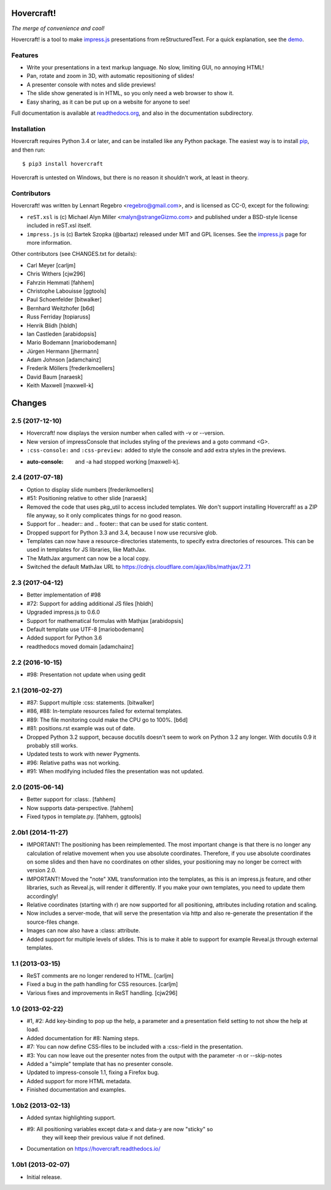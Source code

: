 Hovercraft!
===========

*The merge of convenience and cool!*

Hovercraft! is a tool to make impress.js_ presentations from
reStructuredText. For a quick explanation, see the demo_.

Features
--------

* Write your presentations in a text markup language. No slow, limiting GUI, no annoying HTML!

* Pan, rotate and zoom in 3D, with automatic repositioning of slides!

* A presenter console with notes and slide previews!

* The slide show generated is in HTML, so you only need a web browser to show it.

* Easy sharing, as it can be put up on a website for anyone to see!

Full documentation is available at readthedocs.org_, and also in the
documentation subdirectory.

Installation
------------

Hovercraft requires Python 3.4 or later, and can be installed like any Python package.
The easiest way is to install pip_, and then run::

    $ pip3 install hovercraft

Hovercraft is untested on Windows, but there is no reason it shouldn't work, at least in theory.


Contributors
------------

Hovercraft! was written by Lennart Regebro <regebro@gmail.com>, and is licensed
as CC-0, except for the following:

* ``reST.xsl`` is (c) Michael Alyn Miller <malyn@strangeGizmo.com> and
  published under a BSD-style license included in reST.xsl itself.

* ``impress.js`` is (c) Bartek Szopka (@bartaz) released under MIT and GPL
  licenses. See the impress.js_ page for more information.

Other contributors (see CHANGES.txt for details):

* Carl Meyer [carljm]

* Chris Withers [cjw296]

* Fahrzin Hemmati [fahhem]

* Christophe Labouisse [ggtools]

* Paul Schoenfelder [bitwalker]

* Bernhard Weitzhofer [b6d]

* Russ Ferriday [topiaruss]

* Henrik Blidh [hbldh]

* Ian Castleden [arabidopsis]

* Mario Bodemann [mariobodemann]

* Jürgen Hermann [jhermann]

* Adam Johnson [adamchainz]

* Frederik Möllers [frederikmoellers]

* David Baum [naraesk]

* Keith Maxwell [maxwell-k]

.. _impress.js: http://github.com/bartaz/impress.js
.. _demo: http://regebro.github.com/hovercraft
.. _readthedocs.org: https://hovercraft.readthedocs.io/
.. _pip: http://www.pip-installer.org/en/latest/

Changes
=======

2.5 (2017-12-10)
----------------

- Hovercraft! now displays the version number when called with -v or --version.

- New version of impressConsole that includes styling of the previews and
  a goto command <G>.

- ``:css-console:`` and ``:css-preview:`` added to style the console and
  add extra styles in the previews.

- :auto-console: and -a had stopped working [maxwell-k].


2.4 (2017-07-18)
----------------

- Option to display slide numbers [frederikmoellers]

- #51: Positioning relative to other slide [naraesk]

- Removed the code that uses pkg_util to access included templates. We don't
  support installing Hovercraft! as a ZIP file anyway, so it only complicates
  things for no good reason.

- Support for .. header:: and .. footer:: that can be used for static
  content.

- Dropped support for Python 3.3 and 3.4, because I now use recursive glob.

- Templates can now have a resource-directories statements, to specify extra
  directories of resources. This can be used in templates for JS libraries,
  like MathJax.

- The MathJax argument can now be a local copy.

- Switched the default MathJax URL to https://cdnjs.cloudflare.com/ajax/libs/mathjax/2.7.1


2.3 (2017-04-12)
----------------

- Better implementation of #98

- #72: Support for adding additional JS files [hbldh]

- Upgraded impress.js to 0.6.0

- Support for mathematical formulas with Mathjax [arabidopsis]

- Default template use UTF-8 [mariobodemann]

- Added support for Python 3.6

- readthedocs moved domain [adamchainz]


2.2 (2016-10-15)
----------------

- #98: Presentation not update when using gedit


2.1 (2016-02-27)
----------------

- #87: Support multiple :css: statements. [bitwalker]

- #86, #88: In-template resources failed for external templates.

- #89: The file monitoring could make the CPU go to 100%. [b6d]

- #81: positions.rst example was out of date.

- Dropped Python 3.2 support, because docutils doesn't seem to
  work on Python 3.2 any longer. With docutils 0.9 it probably
  still works.

- Updated tests to work with newer Pygments.

- #96: Relative paths was not working.

- #91: When modifying included files the presentation was not updated.


2.0 (2015-06-14)
----------------

- Better support for :class:. [fahhem]

- Now supports data-perspective. [fahhem]

- Fixed typos in template.py. [fahhem, ggtools]


2.0b1 (2014-11-27)
------------------

- IMPORTANT! The positioning has been reimplemented. The most important change
  is that there is no longer any calculation of relative movement when you use
  absolute coordinates. Therefore, if you use absolute coordinates on some slides
  and then have no coordinates on other slides, your positioning may no longer
  be correct with version 2.0.

- IMPORTANT! Moved the "note" XML transformation into the templates, as this is an
  impress.js feature, and other libraries, such as Reveal.js, will render it
  differently. If you make your own templates, you need to update them accordingly!

- Relative coordinates (starting with r) are now supported for all positioning,
  attributes including rotation and scaling.

- Now includes a server-mode, that will serve the presentation via http and
  also re-generate the presentation if the source-files change.

- Images can now also have a :class: attribute.

- Added support for multiple levels of slides. This is to make it able
  to support for example Reveal.js through external templates.


1.1 (2013-03-15)
----------------

- ReST comments are no longer rendered to HTML. [carljm]

- Fixed a bug in the path handling for CSS resources. [carljm]

- Various fixes and improvements in ReST handling. [cjw296]


1.0 (2013-02-22)
----------------

- #1, #2: Add key-binding to pop up the help, a parameter and a presentation
  field setting to not show the help at load.

- Added documentation for #8: Naming steps.

- #7: You can now define CSS-files to be included with a :css:-field in the
  presentation.

- #3: You can now leave out the presenter notes from the output with the
  parameter -n or --skip-notes

- Added a "simple" template that has no presenter console.

- Updated to impress-console 1.1, fixing a Firefox bug.

- Added support for more HTML metadata.

- Finished documentation and examples.


1.0b2 (2013-02-13)
------------------

- Added syntax highlighting support.

- #9: All positioning variables except data-x and data-y are now "sticky" so
      they will keep their previous value if not defined.

- Documentation on https://hovercraft.readthedocs.io/


1.0b1 (2013-02-07)
------------------

- Initial release.


